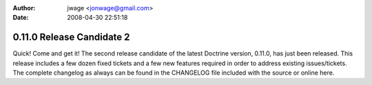 :author: jwage <jonwage@gmail.com>
:date: 2008-04-30 22:51:18

==========================
0.11.0 Release Candidate 2
==========================

Quick! Come and get it! The second release candidate of the latest
Doctrine version, 0.11.0, has just been released. This release
includes a few dozen fixed tickets and a few new features required
in order to address existing issues/tickets. The complete changelog
as always can be found in the CHANGELOG file included with the
source or online here.


